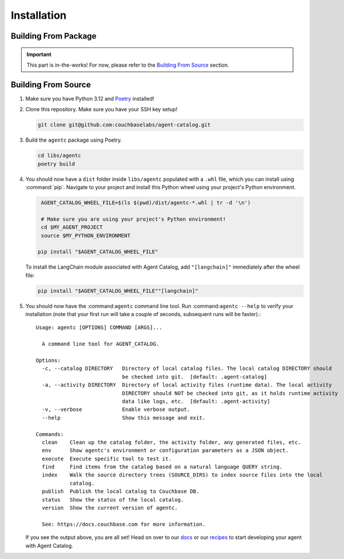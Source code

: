.. role:: python(code)
   :language: python

Installation
===============

Building From Package
---------------------

.. important::

    This part is in-the-works! For now, please refer to the `Building From Source`_ section.

Building From Source
--------------------

1. Make sure you have Python 3.12 and `Poetry <https://python-poetry.org/docs/#installation>`_ installed!

2. Clone this repository.
   Make sure you have your SSH key setup!

   .. code-block:: bash

       git clone git@github.com:couchbaselabs/agent-catalog.git

3. Build the ``agentc`` package using Poetry.

   .. code-block:: bash

       cd libs/agentc
       poetry build

4. You should now have a ``dist`` folder inside ``libs/agentc`` populated with a ``.whl`` file, which you can install
   using :command:`pip`.
   Navigate to your project and install this Python wheel using your project's Python environment.

   .. code-block:: bash

       AGENT_CATALOG_WHEEL_FILE=$(ls $(pwd)/dist/agentc-*.whl | tr -d '\n')

       # Make sure you are using your project's Python environment!
       cd $MY_AGENT_PROJECT
       source $MY_PYTHON_ENVIRONMENT

      pip install "$AGENT_CATALOG_WHEEL_FILE"

   To install the LangChain module associated with Agent Catalog, add ``"[langchain]"`` immediately after the wheel file:

   .. code-block:: bash

      pip install "$AGENT_CATALOG_WHEEL_FILE""[langchain]"

5. You should now have the :command:``agentc`` command line tool. Run :command:``agentc --help`` to verify your
   installation (note that your first run will take a couple of seconds, subsequent runs will be faster).::

       Usage: agentc [OPTIONS] COMMAND [ARGS]...

         A command line tool for AGENT_CATALOG.

       Options:
         -c, --catalog DIRECTORY   Directory of local catalog files. The local catalog DIRECTORY should
                                   be checked into git.  [default: .agent-catalog]
         -a, --activity DIRECTORY  Directory of local activity files (runtime data). The local activity
                                   DIRECTORY should NOT be checked into git, as it holds runtime activity
                                   data like logs, etc.  [default: .agent-activity]
         -v, --verbose             Enable verbose output.
         --help                    Show this message and exit.

       Commands:
         clean    Clean up the catalog folder, the activity folder, any generated files, etc.
         env      Show agentc's environment or configuration parameters as a JSON object.
         execute  Execute specific tool to test it.
         find     Find items from the catalog based on a natural language QUERY string.
         index    Walk the source directory trees (SOURCE_DIRS) to index source files into the local
                  catalog.
         publish  Publish the local catalog to Couchbase DB.
         status   Show the status of the local catalog.
         version  Show the current version of agentc.

         See: https://docs.couchbase.com for more information.

   If you see the output above, you are all set! Head on over to our `docs <docs>`_ or our `recipes <recipes>`_ to start
   developing your agent with Agent Catalog.
